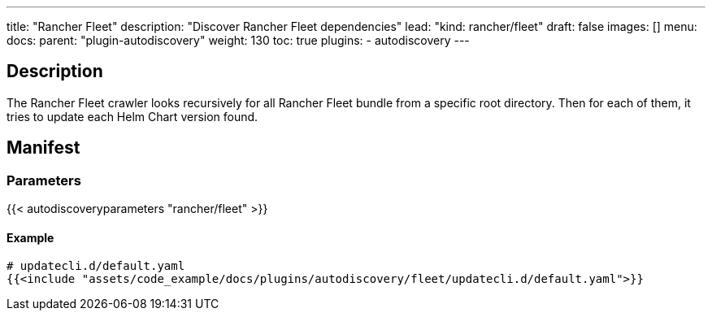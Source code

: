 ---
title: "Rancher Fleet"
description: "Discover Rancher Fleet dependencies"
lead: "kind: rancher/fleet"
draft: false
images: []
menu:
  docs:
    parent: "plugin-autodiscovery"
weight: 130 
toc: true
plugins:
  - autodiscovery
---

== Description

The Rancher Fleet crawler looks recursively for all Rancher Fleet bundle from a specific root directory.
Then for each of them, it tries to update each Helm Chart version found.

== Manifest
=== Parameters

{{< autodiscoveryparameters "rancher/fleet" >}}

==== Example

[source,yaml]
----
# updatecli.d/default.yaml
{{<include "assets/code_example/docs/plugins/autodiscovery/fleet/updatecli.d/default.yaml">}}
----
